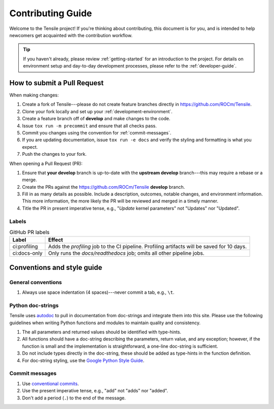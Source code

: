 ********************************************************************
Contributing Guide
********************************************************************

Welcome to the Tensile project! If you're thinking about contributing, this document is for you, and is intended to help newcomers get acquainted with the contribution workflow.

.. tip::
   
   If you haven't already, please review :ref:`getting-started` for an introduction to the project. For details on environment setup and day-to-day development processes, please refer to the :ref:`developer-guide`.


============================
How to submit a Pull Request
============================

When making changes:

1. Create a fork of Tensile---please do not create feature branches directly in https://github.com/ROCm/Tensile.
2. Clone your fork locally and set up your :ref:`development-environment`.
3. Create a feature branch off of **develop** and make changes to the code.
4. Issue ``tox run -m precommit`` and ensure that all checks pass.
5. Commit you changes using the convention for :ref:`commit-messages`.
6. If you are updating documentation, issue ``tox run -e docs`` and verify the styling and formatting is what you expect.
7. Push the changes to your fork.

When opening a Pull Request (PR):

1. Ensure that **your develop** branch is up-to-date with the **upstream develop** branch---this may require a rebase or a merge.
2. Create the PRs against the https://github.com/ROCm/Tensile **develop** branch.
3. Fill in as many details as possible. Include a description, outcomes, notable changes, and environment information. This more information, the more likely the PR will be reviewed and merged in a timely manner.
4. Title the PR in present imperative tense, e.g., "*Update* kernel parameters" not "Updates" nor "Updated".

------
Labels
------

.. table:: GitHub PR labels

   ============= =======
   Label         Effect
   ============= =======
   ci:profiling  Adds the *profiling* job to the CI pipeline. Profiling artifacts will be saved for 10 days.
   ci:docs-only  Only runs the *docs/readthedocs* job; omits all other pipeline jobs.
   ============= =======


===========================
Conventions and style guide
===========================

-------------------
General conventions
-------------------

1. Always use space indentation (4 spaces)---never commit a tab, e.g., ``\t``.

------------------
Python doc-strings
------------------

Tensile uses `autodoc <https://www.sphinx-doc.org/en/master/usage/extensions/autodoc.html>`_ to pull in documentation from doc-strings and integrate them into this site. Please use the following guidelines when writing Python functions and modules to maintain quality and consistency.

1. The all parameters and returned values should be identified with type-hints.
2. All functions should have a doc-string describing the parameters, return value, and any exception; however, if the function is small and the implementation is straightforward, a one-line doc-string is sufficient.
3. Do not include types directly in the doc-string, these should be added as type-hints in the function definition.
4. For doc-string styling, use the `Google Python Style Guide <https://google.github.io/styleguide/pyguide.html#38-comments-and-docstrings>`_.


.. _commit-messages:

---------------
Commit messages
---------------

1. Use `conventional commits <https://www.conventionalcommits.org/>`_.
2. Use the present imperative tense, e.g., "add" not "adds" nor "added".
3. Don't add a period (``.``) to the end of the message.
